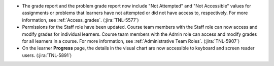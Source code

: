 * The grade report and the problem grade report now include "Not Attempted" and
  "Not Accessible" values for assignments or problems that learners have not
  attempted or did not have access to, respectively. For more information, see
  :ref:`Access_grades`. (:jira:`TNL-5577`)

* Permissions for the Staff role have been updated. Course team members with
  the Staff role can now access and modify grades for individual learners.
  Course team members with the Admin role can access and modify grades for all
  learners in a course. For more information, see :ref:`Administrative Team
  Roles`. (:jira:`TNL-5907`)

* On the learner **Progress** page, the details in the visual chart are now
  accessible to keyboard and screen reader users. (:jira:`TNL-5891`)
